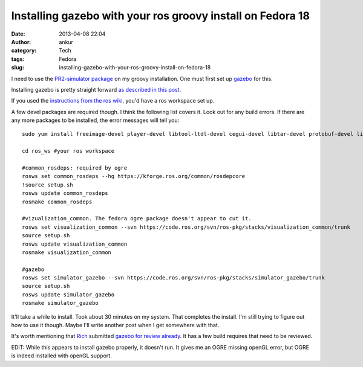 Installing gazebo with your ros groovy install on Fedora 18
###########################################################
:date: 2013-04-08 22:04
:author: ankur
:category: Tech
:tags: Fedora
:slug: installing-gazebo-with-your-ros-groovy-install-on-fedora-18

I need to use the `PR2-simulator package`_ on my groovy installation.
One must first set up `gazebo`_ for this.

Installing gazebo is pretty straight forward `as described in this
post`_.

If you used the `instructions from the ros wiki`_, you'd have a ros
workspace set up.

A few devel packages are required though. I think the following list
covers it. Look out for any build errors. If there are any more packages
to be installed, the error messages will tell you:

::

    sudo yum install freeimage-devel player-devel libtool-ltdl-devel cegui-devel libtar-devel protobuf-devel libXaw-devel ois-devel

    cd ros_ws #your ros workspace

    #common_rosdeps: required by ogre
    rosws set common_rosdeps --hg https://kforge.ros.org/common/rosdepcore
    !source setup.sh
    rosws update common_rosdeps
    rosmake common_rosdeps

    #vizualization_common. The fedora ogre package doesn't appear to cut it.
    rosws set visualization_common --svn https://code.ros.org/svn/ros-pkg/stacks/visualization_common/trunk
    source setup.sh
    rosws update visualization_common
    rosmake visualization_common

    #gazebo
    rosws set simulator_gazebo --svn https://code.ros.org/svn/ros-pkg/stacks/simulator_gazebo/trunk
    source setup.sh
    rosws update simulator_gazebo
    rosmake simulator_gazebo

It'll take a while to install. Took about 30 minutes on my system. That
completes the install. I'm still trying to figure out how to use it
though. Maybe I'll write another post when I get somewhere with that.

It's worth mentioning that `Rich`_ submitted `gazebo for review
already`_. It has a few build requires that need to be reviewed.

EDIT: While this appears to install gazebo properly, it doesn't run. It
gives me an OGRE missing openGL error, but OGRE is indeed installed with
openGL support.

.. _PR2-simulator package: http://www.ros.org/wiki/pr2_simulator
.. _gazebo: http://www.ros.org/wiki/simulator_gazebo
.. _as described in this post: http://answers.ros.org/question/49397/how-to-install-gazebo-from-source-in-ros-fuerte/
.. _instructions from the ros wiki: http://www.ros.org/wiki/groovy/Installation/Fedora
.. _Rich: http://fedoraproject.org/wiki/User:Rmattes
.. _gazebo for review already: https://bugzilla.redhat.com/show_bug.cgi?id=825409
